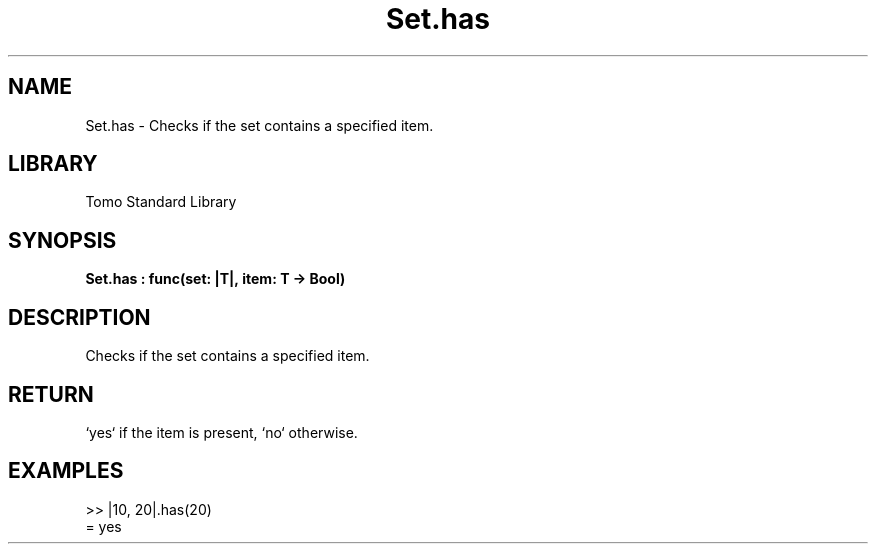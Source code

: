 '\" t
.\" Copyright (c) 2025 Bruce Hill
.\" All rights reserved.
.\"
.TH Set.has 3 2025-04-19T14:48:15.716175 "Tomo man-pages"
.SH NAME
Set.has \- Checks if the set contains a specified item.

.SH LIBRARY
Tomo Standard Library
.SH SYNOPSIS
.nf
.BI Set.has\ :\ func(set:\ |T|,\ item:\ T\ ->\ Bool)
.fi

.SH DESCRIPTION
Checks if the set contains a specified item.


.TS
allbox;
lb lb lbx lb
l l l l.
Name	Type	Description	Default
set	|T|	The set to check. 	-
item	T	The item to check for presence. 	-
.TE
.SH RETURN
`yes` if the item is present, `no` otherwise.

.SH EXAMPLES
.EX
>> |10, 20|.has(20)
= yes
.EE
